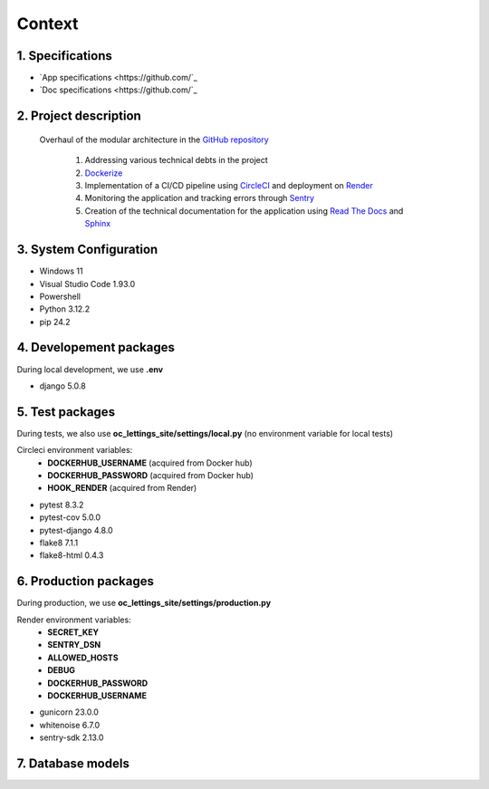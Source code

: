 Context
=======

1. Specifications
-----------------

- `App specifications <https://github.com/`_ 
- `Doc specifications <https://github.com/`_ 

2. Project description
----------------------

   Overhaul of the modular architecture in the `GitHub repository <https://github.com/NidalChateur/OC_P13_LETTINGS>`_  

      1. Addressing various technical debts in the project  

      2. `Dockerize <https://hub.docker.com/r/nidalchateur/oc_lettings_site>`_  

      3. Implementation of a CI/CD pipeline using `CircleCI <https://app.circleci.com/pipelines/circleci/Y8j2gRnHZve8of2ZKg9fsg>`_ and deployment on `Render <https://dashboard.render.com/>`_  

      4. Monitoring the application and tracking errors through `Sentry <https://studiant.sentry.io/issues/?project=4507763329531984&query=&referrer=issue-list&statsPeriod=30d>`_  

      5. Creation of the technical documentation for the application using `Read The Docs <https://about.readthedocs.com/>`_ and `Sphinx <https://github.com/sphinx-doc/sphinx>`_  


3. System Configuration
-----------------------

- Windows 11
- Visual Studio Code 1.93.0
- Powershell
- Python 3.12.2
- pip 24.2

4. Developement packages
-----------------------

During local development, we use **.env**

- django 5.0.8


5. Test packages
----------------

During tests, we also use **oc_lettings_site/settings/local.py**
(no environment variable for local tests)

Circleci environment variables: 
   - **DOCKERHUB_USERNAME** (acquired from Docker hub)
   - **DOCKERHUB_PASSWORD** (acquired from Docker hub)
   - **HOOK_RENDER** (acquired from Render)


- pytest 8.3.2
- pytest-cov 5.0.0
- pytest-django 4.8.0
- flake8 7.1.1
- flake8-html 0.4.3

6. Production packages
----------------------

During production, we use **oc_lettings_site/settings/production.py**

Render environment variables: 
   - **SECRET_KEY** 
   - **SENTRY_DSN** 
   - **ALLOWED_HOSTS**
   - **DEBUG**
   - **DOCKERHUB_PASSWORD**
   - **DOCKERHUB_USERNAME**
- gunicorn 23.0.0
- whitenoise 6.7.0
- sentry-sdk 2.13.0


7. Database models
------------------

.. py:class:: class Address(models.Model):
   - number = models.PositiveIntegerField(validators=[MaxValueValidator(9999)])
   - street = models.CharField(max_length=64)
   - city = models.CharField(max_length=64)
   - state = models.CharField(max_length=2, validators=[MinLengthValidator(2)])
   - zip_code = models.PositiveIntegerField(validators=[MaxValueValidator(99999)])
   - country_iso_code = models.CharField(max_length=3, validators=[MinLengthValidator(3)])


.. py:class:: class Letting(models.Model):
   - title = models.CharField(max_length=256)
   - address = models.OneToOneField(Address, on_delete=models.CASCADE)


.. py:class:: class Profile(models.Model):
   - user = models.OneToOneField(User, on_delete=models.CASCADE, related_name='profiles_profile')
   - favorite_city = models.CharField(max_length=64, blank=True)


